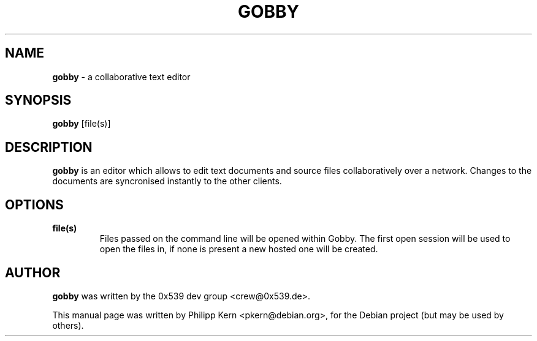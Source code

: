 .TH GOBBY 1 "April 19, 2006"
.\" Please adjust this date whenever revising the manpage.
.\" For manpage-specific macros: see man(7).
.SH NAME
.B gobby
\- a collaborative text editor
.SH SYNOPSIS
.B gobby
[file(s)]
.SH DESCRIPTION
.B gobby
is an editor which allows to edit text documents and source files
collaboratively over a network. Changes to the documents are syncronised
instantly to the other clients. 
.PP
.SH OPTIONS
.TP
.B file(s)
Files passed on the command line will be opened within Gobby. The first
open session will be used to open the files in, if none is present a new
hosted one will be created.
.PP
.SH AUTHOR
.B gobby
was written by the 0x539 dev group <crew@0x539.de>.
.PP
This manual page was written by Philipp Kern <pkern@debian.org>,
for the Debian project (but may be used by others).
